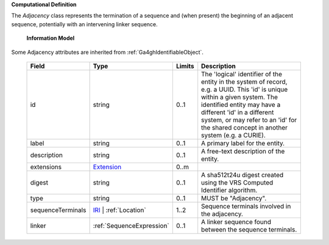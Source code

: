 **Computational Definition**

The `Adjacency` class represents the termination of a sequence and (when present) the beginning of an adjacent sequence, potentially with an intervening linker sequence.

    **Information Model**
    
Some Adjacency attributes are inherited from :ref:`Ga4ghIdentifiableObject`.

    .. list-table::
       :class: clean-wrap
       :header-rows: 1
       :align: left
       :widths: auto
       
       *  - Field
          - Type
          - Limits
          - Description
       *  - id
          - string
          - 0..1
          - The 'logical' identifier of the entity in the system of record, e.g. a UUID. This 'id' is  unique within a given system. The identified entity may have a different 'id' in a different  system, or may refer to an 'id' for the shared concept in another system (e.g. a CURIE).
       *  - label
          - string
          - 0..1
          - A primary label for the entity.
       *  - description
          - string
          - 0..1
          - A free-text description of the entity.
       *  - extensions
          - `Extension <core.json#/$defs/Extension>`_
          - 0..m
          - 
       *  - digest
          - string
          - 0..1
          - A sha512t24u digest created using the VRS Computed Identifier algorithm.
       *  - type
          - string
          - 0..1
          - MUST be "Adjacency".
       *  - sequenceTerminals
          - `IRI <core.json#/$defs/IRI>`_ | :ref:`Location`
          - 1..2
          - Sequence terminals involved in the adjacency.
       *  - linker
          - :ref:`SequenceExpression`
          - 0..1
          - A linker sequence found between the sequence terminals.
